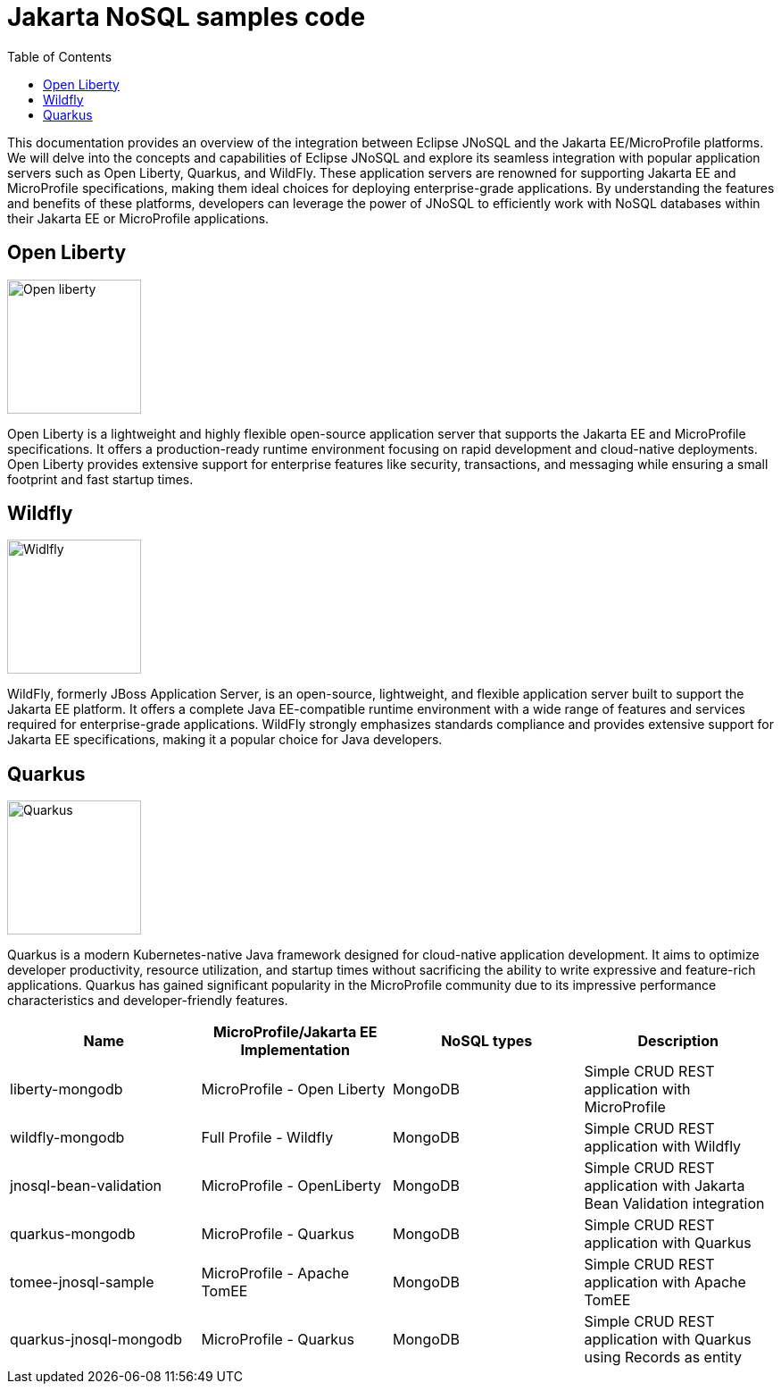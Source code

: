 = Jakarta NoSQL samples code
:toc: auto

This documentation provides an overview of the integration between Eclipse JNoSQL and the Jakarta EE/MicroProfile platforms. We will delve into the concepts and capabilities of Eclipse JNoSQL and explore its seamless integration with popular application servers such as Open Liberty, Quarkus, and WildFly. These application servers are renowned for supporting Jakarta EE and MicroProfile specifications, making them ideal choices for deploying enterprise-grade applications. By understanding the features and benefits of these platforms, developers can leverage the power of JNoSQL to efficiently work with NoSQL databases within their Jakarta EE or MicroProfile applications.

== Open Liberty

image::pictures/open-liberty.png[Open liberty, width=150px]

Open Liberty is a lightweight and highly flexible open-source application server that supports the Jakarta EE and MicroProfile specifications. It offers a production-ready runtime environment focusing on rapid development and cloud-native deployments. Open Liberty provides extensive support for enterprise features like security, transactions, and messaging while ensuring a small footprint and fast startup times.

== Wildfly

image::pictures/wildfly.png[Widlfly, width=150px]

WildFly, formerly JBoss Application Server, is an open-source, lightweight, and flexible application server built to support the Jakarta EE platform. It offers a complete Java EE-compatible runtime environment with a wide range of features and services required for enterprise-grade applications. WildFly strongly emphasizes standards compliance and provides extensive support for Jakarta EE specifications, making it a popular choice for Java developers.

== Quarkus

image::pictures/quarkus.png[Quarkus, width=150px]

Quarkus is a modern Kubernetes-native Java framework designed for cloud-native application development. It aims to optimize developer productivity, resource utilization, and startup times without sacrificing the ability to write expressive and feature-rich applications. Quarkus has gained significant popularity in the MicroProfile community due to its impressive performance characteristics and developer-friendly features.


[cols="Table's name"]
|===
|Name|MicroProfile/Jakarta EE Implementation|NoSQL types|Description

|liberty-mongodb
|MicroProfile - Open Liberty
|MongoDB
|Simple CRUD REST application with MicroProfile

|wildfly-mongodb
|Full Profile - Wildfly
|MongoDB
|Simple CRUD REST application with Wildfly 

|jnosql-bean-validation
|MicroProfile - OpenLiberty
|MongoDB
|Simple CRUD REST application with Jakarta Bean Validation integration

|quarkus-mongodb
|MicroProfile - Quarkus
|MongoDB
|Simple CRUD REST application with Quarkus

|tomee-jnosql-sample
|MicroProfile - Apache TomEE
|MongoDB
|Simple CRUD REST application with Apache TomEE

|quarkus-jnosql-mongodb
|MicroProfile - Quarkus
|MongoDB
|Simple CRUD REST application with Quarkus using Records as entity

|===
